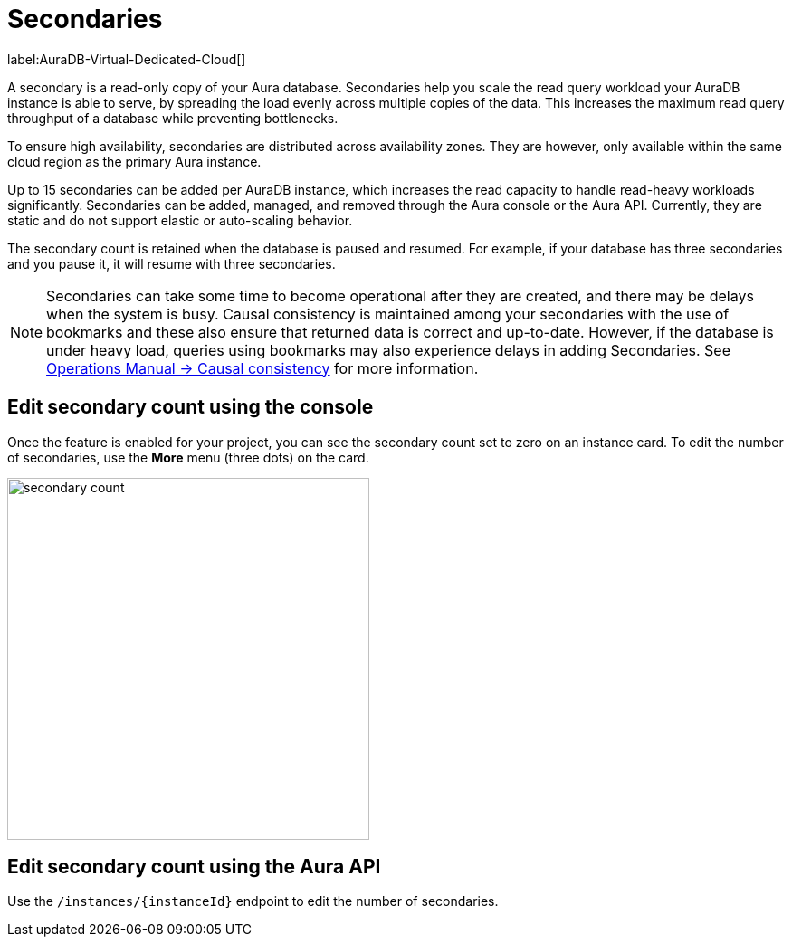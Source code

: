 [[auradb-secondaries]]
= Secondaries
:description: This section introduces secondaries for scaling out read workloads.

label:AuraDB-Virtual-Dedicated-Cloud[]

A secondary is a read-only copy of your Aura database.
Secondaries help you scale the read query workload your AuraDB instance is able to serve, by spreading the load evenly across multiple copies of the data.
This increases the maximum read query throughput of a database while preventing bottlenecks.

To ensure high availability, secondaries are distributed across availability zones.
They are however, only available within the same cloud region as the primary Aura instance.

Up to 15 secondaries can be added per AuraDB instance, which increases the read capacity to handle read-heavy workloads significantly.
Secondaries can be added, managed, and removed through the Aura console or the Aura API.
Currently, they are static and do not support elastic or auto-scaling behavior.

The secondary count is retained when the database is paused and resumed.
For example, if your database has three secondaries and you pause it, it will resume with three secondaries.

[NOTE]
====
Secondaries can take some time to become operational after they are created, and there may be delays when the system is busy.
Causal consistency is maintained among your secondaries with the use of bookmarks and these also ensure that returned data is correct and up-to-date.
However, if the database is under heavy load, queries using bookmarks may also experience delays in adding Secondaries.
See link:https://neo4j.com/docs/operations-manual/current/clustering/introduction/#causal-consistency-explained[Operations Manual -> Causal consistency] for more information.
====

== Edit secondary count using the console

Once the feature is enabled for your project, you can see the secondary count set to zero on an instance card.
To edit the number of secondaries, use the *More* menu (three dots) on the card.

image::secondary-count.png[width=400]

== Edit secondary count using the Aura API

Use the `/instances/\{instanceId}` endpoint to edit the number of secondaries.
